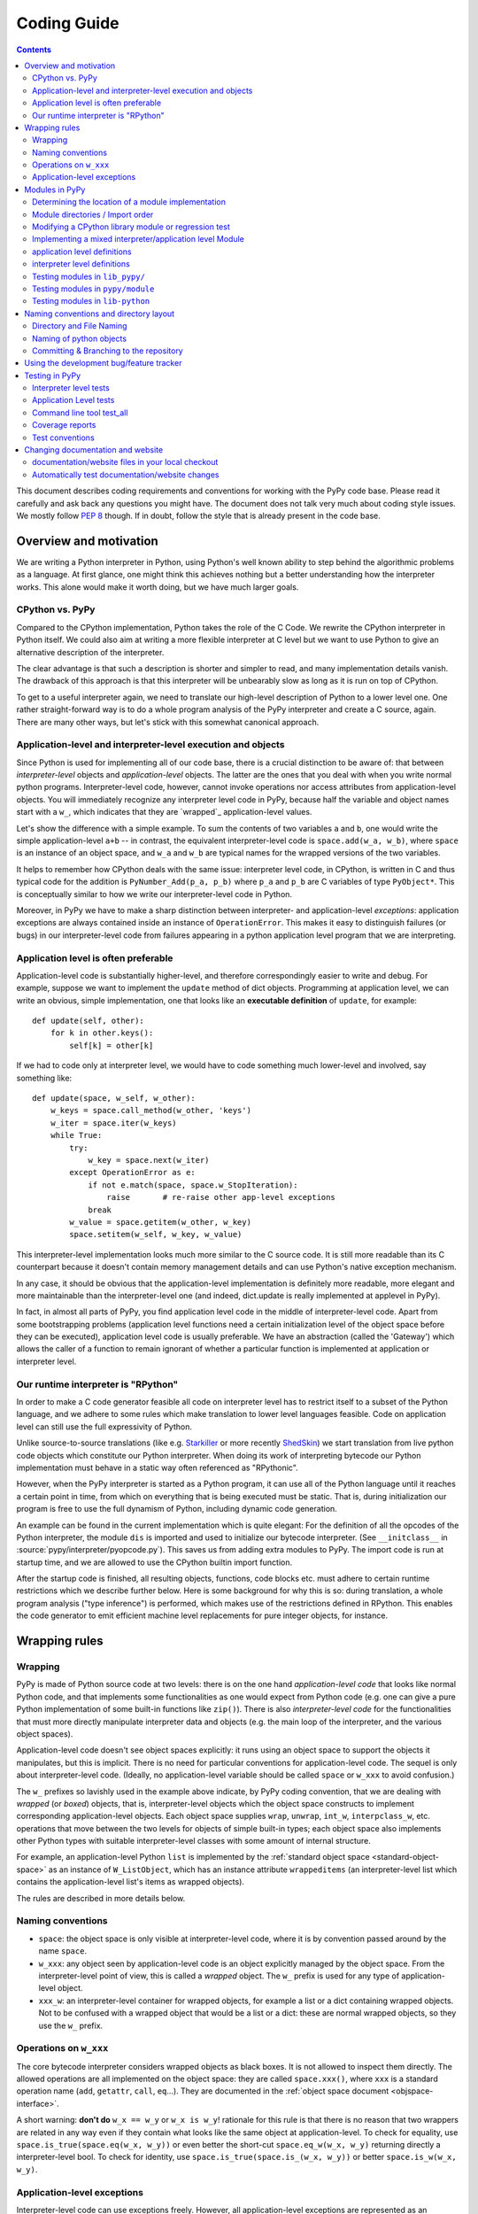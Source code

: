 Coding Guide
============

.. contents::

This document describes coding requirements and conventions for
working with the PyPy code base.  Please read it carefully and
ask back any questions you might have. The document does not talk
very much about coding style issues. We mostly follow :pep:`8` though.
If in doubt, follow the style that is already present in the code base.


Overview and motivation
------------------------

We are writing a Python interpreter in Python, using Python's well known
ability to step behind the algorithmic problems as a language. At first glance,
one might think this achieves nothing but a better understanding how the
interpreter works.  This alone would make it worth doing, but we have much
larger goals.


CPython vs. PyPy
~~~~~~~~~~~~~~~~

Compared to the CPython implementation, Python takes the role of the C
Code. We rewrite the CPython interpreter in Python itself.  We could
also aim at writing a more flexible interpreter at C level but we
want to use Python to give an alternative description of the interpreter.

The clear advantage is that such a description is shorter and simpler to
read, and many implementation details vanish. The drawback of this approach is
that this interpreter will be unbearably slow as long as it is run on top
of CPython.

To get to a useful interpreter again, we need to translate our
high-level description of Python to a lower level one.  One rather
straight-forward way is to do a whole program analysis of the PyPy
interpreter and create a C source, again. There are many other ways,
but let's stick with this somewhat canonical approach.


.. _application-level:
.. _interpreter-level:

Application-level and interpreter-level execution and objects
~~~~~~~~~~~~~~~~~~~~~~~~~~~~~~~~~~~~~~~~~~~~~~~~~~~~~~~~~~~~~

Since Python is used for implementing all of our code base, there is a
crucial distinction to be aware of: that between *interpreter-level* objects and
*application-level* objects.  The latter are the ones that you deal with
when you write normal python programs.  Interpreter-level code, however,
cannot invoke operations nor access attributes from application-level
objects.  You will immediately recognize any interpreter level code in
PyPy, because half the variable and object names start with a ``w_``, which
indicates that they are `wrapped`_ application-level values.

Let's show the difference with a simple example.  To sum the contents of
two variables ``a`` and ``b``, one would write the simple application-level
``a+b`` -- in contrast, the equivalent interpreter-level code is
``space.add(w_a, w_b)``, where ``space`` is an instance of an object space,
and ``w_a`` and ``w_b`` are typical names for the wrapped versions of the
two variables.

It helps to remember how CPython deals with the same issue: interpreter
level code, in CPython, is written in C and thus typical code for the
addition is ``PyNumber_Add(p_a, p_b)`` where ``p_a`` and ``p_b`` are C
variables of type ``PyObject*``. This is conceptually similar to how we write
our interpreter-level code in Python.

Moreover, in PyPy we have to make a sharp distinction between
interpreter- and application-level *exceptions*: application exceptions
are always contained inside an instance of ``OperationError``.  This
makes it easy to distinguish failures (or bugs) in our interpreter-level code
from failures appearing in a python application level program that we are
interpreting.


.. _app-preferable:

Application level is often preferable
~~~~~~~~~~~~~~~~~~~~~~~~~~~~~~~~~~~~~

Application-level code is substantially higher-level, and therefore
correspondingly easier to write and debug.  For example, suppose we want
to implement the ``update`` method of dict objects.  Programming at
application level, we can write an obvious, simple implementation, one
that looks like an **executable definition** of ``update``, for
example::

    def update(self, other):
        for k in other.keys():
            self[k] = other[k]

If we had to code only at interpreter level, we would have to code
something much lower-level and involved, say something like::

    def update(space, w_self, w_other):
        w_keys = space.call_method(w_other, 'keys')
        w_iter = space.iter(w_keys)
        while True:
            try:
                w_key = space.next(w_iter)
            except OperationError as e:
                if not e.match(space, space.w_StopIteration):
                    raise       # re-raise other app-level exceptions
                break
            w_value = space.getitem(w_other, w_key)
            space.setitem(w_self, w_key, w_value)

This interpreter-level implementation looks much more similar to the C
source code.  It is still more readable than its C counterpart because
it doesn't contain memory management details and can use Python's native
exception mechanism.

In any case, it should be obvious that the application-level implementation
is definitely more readable, more elegant and more maintainable than the
interpreter-level one (and indeed, dict.update is really implemented at
applevel in PyPy).

In fact, in almost all parts of PyPy, you find application level code in
the middle of interpreter-level code.  Apart from some bootstrapping
problems (application level functions need a certain initialization
level of the object space before they can be executed), application
level code is usually preferable.  We have an abstraction (called the
'Gateway') which allows the caller of a function to remain ignorant of
whether a particular function is implemented at application or
interpreter level.


Our runtime interpreter is "RPython"
~~~~~~~~~~~~~~~~~~~~~~~~~~~~~~~~~~~~

In order to make a C code generator feasible all code on interpreter level has
to restrict itself to a subset of the Python language, and we adhere to some
rules which make translation to lower level languages feasible. Code on
application level can still use the full expressivity of Python.

Unlike source-to-source translations (like e.g. Starkiller_ or more recently
ShedSkin_) we start
translation from live python code objects which constitute our Python
interpreter.   When doing its work of interpreting bytecode our Python
implementation must behave in a static way often referenced as
"RPythonic".

.. _Starkiller: http://people.csail.mit.edu/jrb/Projects/starkiller.pdf
.. _ShedSkin: http://shed-skin.blogspot.com/

However, when the PyPy interpreter is started as a Python program, it
can use all of the Python language until it reaches a certain point in
time, from which on everything that is being executed must be static.
That is, during initialization our program is free to use the
full dynamism of Python, including dynamic code generation.

An example can be found in the current implementation which is quite
elegant: For the definition of all the opcodes of the Python
interpreter, the module ``dis`` is imported and used to initialize our
bytecode interpreter.  (See ``__initclass__`` in
:source:`pypy/interpreter/pyopcode.py`).  This
saves us from adding extra modules to PyPy. The import code is run at
startup time, and we are allowed to use the CPython builtin import
function.

After the startup code is finished, all resulting objects, functions,
code blocks etc. must adhere to certain runtime restrictions which we
describe further below.  Here is some background for why this is so:
during translation, a whole program analysis ("type inference") is
performed, which makes use of the restrictions defined in RPython. This
enables the code generator to emit efficient machine level replacements
for pure integer objects, for instance.


Wrapping rules
--------------

Wrapping
~~~~~~~~

PyPy is made of Python source code at two levels: there is on the one hand
*application-level code* that looks like normal Python code, and that
implements some functionalities as one would expect from Python code (e.g. one
can give a pure Python implementation of some built-in functions like
``zip()``).  There is also *interpreter-level code* for the functionalities
that must more directly manipulate interpreter data and objects (e.g. the main
loop of the interpreter, and the various object spaces).

Application-level code doesn't see object spaces explicitly: it runs using an
object space to support the objects it manipulates, but this is implicit.
There is no need for particular conventions for application-level code.  The
sequel is only about interpreter-level code.  (Ideally, no application-level
variable should be called ``space`` or ``w_xxx`` to avoid confusion.)

The ``w_`` prefixes so lavishly used in the example above indicate,
by PyPy coding convention, that we are dealing with *wrapped* (or *boxed*) objects,
that is, interpreter-level objects which the object space constructs
to implement corresponding application-level objects.  Each object
space supplies ``wrap``, ``unwrap``, ``int_w``, ``interpclass_w``,
etc. operations that move between the two levels for objects of simple
built-in types; each object space also implements other Python types
with suitable interpreter-level classes with some amount of internal
structure.

For example, an application-level Python ``list``
is implemented by the :ref:`standard object space <standard-object-space>` as an
instance of ``W_ListObject``, which has an instance attribute
``wrappeditems`` (an interpreter-level list which contains the
application-level list's items as wrapped objects).

The rules are described in more details below.


Naming conventions
~~~~~~~~~~~~~~~~~~

* ``space``: the object space is only visible at
  interpreter-level code, where it is by convention passed around by the name
  ``space``.

* ``w_xxx``: any object seen by application-level code is an
  object explicitly managed by the object space.  From the
  interpreter-level point of view, this is called a *wrapped*
  object.  The ``w_`` prefix is used for any type of
  application-level object.

* ``xxx_w``: an interpreter-level container for wrapped
  objects, for example a list or a dict containing wrapped
  objects.  Not to be confused with a wrapped object that
  would be a list or a dict: these are normal wrapped objects,
  so they use the ``w_`` prefix.


Operations on ``w_xxx``
~~~~~~~~~~~~~~~~~~~~~~~

The core bytecode interpreter considers wrapped objects as black boxes.
It is not allowed to inspect them directly.  The allowed
operations are all implemented on the object space: they are
called ``space.xxx()``, where ``xxx`` is a standard operation
name (``add``, ``getattr``, ``call``, ``eq``...). They are documented in the
:ref:`object space document <objspace-interface>`.

A short warning: **don't do** ``w_x == w_y`` or ``w_x is w_y``!
rationale for this rule is that there is no reason that two
wrappers are related in any way even if they contain what
looks like the same object at application-level.  To check
for equality, use ``space.is_true(space.eq(w_x, w_y))`` or
even better the short-cut ``space.eq_w(w_x, w_y)`` returning
directly a interpreter-level bool.  To check for identity,
use ``space.is_true(space.is_(w_x, w_y))`` or better
``space.is_w(w_x, w_y)``.


.. _applevel-exceptions:

Application-level exceptions
~~~~~~~~~~~~~~~~~~~~~~~~~~~~

Interpreter-level code can use exceptions freely.  However,
all application-level exceptions are represented as an
``OperationError`` at interpreter-level.  In other words, all
exceptions that are potentially visible at application-level
are internally an ``OperationError``.  This is the case of all
errors reported by the object space operations
(``space.add()`` etc.).

To raise an application-level exception::

    raise OperationError(space.w_XxxError, space.wrap("message"))

To catch a specific application-level exception::

    try:
        ...
    except OperationError as e:
        if not e.match(space, space.w_XxxError):
            raise
        ...

This construct catches all application-level exceptions, so we
have to match it against the particular ``w_XxxError`` we are
interested in and re-raise other exceptions.  The exception
instance ``e`` holds two attributes that you can inspect:
``e.w_type`` and ``e.w_value``.  Do not use ``e.w_type`` to
match an exception, as this will miss exceptions that are
instances of subclasses.


.. _modules:

Modules in PyPy
---------------

Modules visible from application programs are imported from
interpreter or application level files.  PyPy reuses almost all python
modules of CPython's standard library, currently from version 2.7.6.  We
sometimes need to `modify modules`_ and - more often - regression tests
because they rely on implementation details of CPython.

If we don't just modify an original CPython module but need to rewrite
it from scratch we put it into :source:`lib_pypy/` as a pure application level
module.

When we need access to interpreter-level objects we put the module into
:source:`pypy/module`.  Such modules use a `mixed module mechanism`_
which makes it convenient to use both interpreter- and application-level parts
for the implementation.  Note that there is no extra facility for
pure-interpreter level modules, you just write a mixed module and leave the
application-level part empty.


Determining the location of a module implementation
~~~~~~~~~~~~~~~~~~~~~~~~~~~~~~~~~~~~~~~~~~~~~~~~~~~

You can interactively find out where a module comes from, when running py.py.
here are examples for the possible locations::

    >>>> import sys
    >>>> sys.__file__
    '/home/hpk/pypy-dist/pypy/module/sys'

    >>>> import cPickle
    >>>> cPickle.__file__
    '/home/hpk/pypy-dist/lib_pypy/cPickle..py'

    >>>> import os
    >>>> os.__file__
    '/home/hpk/pypy-dist/lib-python/2.7/os.py'
    >>>>


Module directories / Import order
~~~~~~~~~~~~~~~~~~~~~~~~~~~~~~~~~

Here is the order in which PyPy looks up Python modules:

*pypy/module*

    mixed interpreter/app-level builtin modules, such as
    the ``sys`` and ``__builtin__`` module.

*contents of PYTHONPATH*

    lookup application level modules in each of the ``:`` separated
    list of directories, specified in the ``PYTHONPATH`` environment
    variable.

*lib_pypy/*

    contains pure Python reimplementation of modules.

*lib-python/2.7/*

    The modified CPython library.


.. _modify modules:

Modifying a CPython library module or regression test
~~~~~~~~~~~~~~~~~~~~~~~~~~~~~~~~~~~~~~~~~~~~~~~~~~~~~

Although PyPy is very compatible with CPython we sometimes need
to change modules contained in our copy of the standard library,
often due to the fact that PyPy works with all new-style classes
by default and CPython has a number of places where it relies
on some classes being old-style.

We just maintain those changes in place,
to see what is changed we have a branch called `vendor/stdlib`
wich contains the unmodified cpython stdlib


.. _mixed module mechanism:
.. _mixed-modules:

Implementing a mixed interpreter/application level Module
~~~~~~~~~~~~~~~~~~~~~~~~~~~~~~~~~~~~~~~~~~~~~~~~~~~~~~~~~

If a module needs to access PyPy's interpreter level
then it is implemented as a mixed module.

Mixed modules are directories in :source:`pypy/module` with an  `__init__.py`
file containing specifications where each name in a module comes from.
Only specified names will be exported to a Mixed Module's applevel
namespace.

Sometimes it is necessary to really write some functions in C (or
whatever target language). See :doc:`rffi <rpython:rffi>` and :ref:`external functions
documentation <rpython:extfunccalls>` for details. The latter approach is cumbersome and
being phased out and former has currently quite a few rough edges.


application level definitions
~~~~~~~~~~~~~~~~~~~~~~~~~~~~~

Application level specifications are found in the `appleveldefs`
dictionary found in ``__init__.py`` files of directories in ``pypy/module``.
For example, in :source:`pypy/module/__builtin__/__init__.py` you find the following
entry specifying where ``__builtin__.locals`` comes from::

     ...
     'locals'        : 'app_inspect.locals',
     ...

The ``app_`` prefix indicates that the submodule ``app_inspect`` is
interpreted at application level and the wrapped function value for ``locals``
will be extracted accordingly.


interpreter level definitions
~~~~~~~~~~~~~~~~~~~~~~~~~~~~~

Interpreter level specifications are found in the ``interpleveldefs``
dictionary found in ``__init__.py`` files of directories in ``pypy/module``.
For example, in :source:`pypy/module/__builtin__/__init__.py` the following
entry specifies where ``__builtin__.len`` comes from::

     ...
     'len'       : 'operation.len',
     ...

The ``operation`` submodule lives at interpreter level and ``len``
is expected to be exposable to application level.  Here is
the definition for ``operation.len()``::

    def len(space, w_obj):
        "len(object) -> integer\n\nReturn the number of items of a sequence or mapping."
        return space.len(w_obj)

Exposed interpreter level functions usually take a ``space`` argument
and some wrapped values (see `Wrapping rules`_) .

You can also use a convenient shortcut in ``interpleveldefs`` dictionaries:
namely an expression in parentheses to specify an interpreter level
expression directly (instead of pulling it indirectly from a file)::

    ...
    'None'          : '(space.w_None)',
    'False'         : '(space.w_False)',
    ...

The interpreter level expression has a ``space`` binding when
it is executed.

Adding an entry under pypy/module (e.g. mymodule) entails automatic
creation of a new config option (such as --withmod-mymodule and
--withoutmod-mymodule (the latter being the default)) for py.py and
translate.py.


Testing modules in ``lib_pypy/``
~~~~~~~~~~~~~~~~~~~~~~~~~~~~~~~~

You can go to the :source:`pypy/module/test_lib_pypy/` directory and invoke the testing tool
("py.test" or "python ../../pypy/test_all.py") to run tests against the
lib_pypy hierarchy.  Note, that tests in :source:`pypy/module/test_lib_pypy/` are allowed
and encouraged to let their tests run at interpreter level although
:source:`lib_pypy/` modules eventually live at PyPy's application level.
This allows us to quickly test our python-coded reimplementations
against CPython.


Testing modules in ``pypy/module``
~~~~~~~~~~~~~~~~~~~~~~~~~~~~~~~~~~

Simply change to ``pypy/module`` or to a subdirectory and `run the
tests as usual`_.


Testing modules in ``lib-python``
~~~~~~~~~~~~~~~~~~~~~~~~~~~~~~~~~

In order to let CPython's regression tests run against PyPy
you can switch to the :source:`lib-python/` directory and run
the testing tool in order to start compliance tests.
(XXX check windows compatibility for producing test reports).


Naming conventions and directory layout
---------------------------------------

Directory and File Naming
~~~~~~~~~~~~~~~~~~~~~~~~~

- directories/modules/namespaces are always **lowercase**

- never use plural names in directory and file names

- ``__init__.py`` is usually empty except for
  ``pypy/objspace/*`` and ``pypy/module/*/__init__.py``.

- don't use more than 4 directory nesting levels

- keep filenames concise and completion-friendly.


Naming of python objects
~~~~~~~~~~~~~~~~~~~~~~~~

- class names are **CamelCase**

- functions/methods are lowercase and ``_`` separated

- objectspace classes are spelled ``XyzObjSpace``. e.g.

  - StdObjSpace
  - FlowObjSpace

- at interpreter level and in ObjSpace all boxed values
  have a leading ``w_`` to indicate "wrapped values".  This
  includes w_self.  Don't use ``w_`` in application level
  python only code.


Committing & Branching to the repository
~~~~~~~~~~~~~~~~~~~~~~~~~~~~~~~~~~~~~~~~~~~~~~~~~~~~~

- write good log messages because several people
  are reading the diffs.

- What was previously called ``trunk`` is called the ``default`` branch in
  mercurial. Branches in mercurial are always pushed together with the rest
  of the repository. To create a ``try1`` branch (assuming that a branch named
  ``try1`` doesn't already exists) you should do::

    hg branch try1

  The branch will be recorded in the repository only after a commit. To switch
  back to the default branch::

    hg update default

  For further details use the help or refer to the `official wiki`_::

    hg help branch

.. _official wiki: http://mercurial.selenic.com/wiki/Branch


.. _using-development-tracker:

Using the development bug/feature tracker
-----------------------------------------

We have a `development tracker`_, based on Richard Jones'
`roundup`_ application.  You can file bugs,
feature requests or see what's going on
for the next milestone, both from an E-Mail and from a
web interface.

.. _development tracker: https://bugs.pypy.org/
.. _roundup: http://roundup.sourceforge.net/


.. _testing:

Testing in PyPy
---------------

Our tests are based on the `py.test`_ tool which lets you write
unittests without boilerplate.  All tests of modules
in a directory usually reside in a subdirectory **test**.  There are
basically two types of unit tests:

- **Interpreter Level tests**. They run at the same level as PyPy's
  interpreter.

- **Application Level tests**. They run at application level which means
  that they look like straight python code but they are interpreted by PyPy.

.. _py.test: http://pytest.org/


Interpreter level tests
~~~~~~~~~~~~~~~~~~~~~~~

You can write test functions and methods like this::

    def test_something(space):
        # use space ...

    class TestSomething(object):
        def test_some(self):
            # use 'self.space' here

Note that the prefix `test` for test functions and `Test` for test
classes is mandatory.  In both cases you can import Python modules at
module global level and use plain 'assert' statements thanks to the
usage of the `py.test`_ tool.


Application Level tests
~~~~~~~~~~~~~~~~~~~~~~~

For testing the conformance and well-behavedness of PyPy it
is often sufficient to write "normal" application-level
Python code that doesn't need to be aware of any particular
coding style or restrictions.  If we have a choice we often
use application level tests which usually look like this::

    def app_test_something():
        # application level test code

    class AppTestSomething(object):
        def test_this(self):
            # application level test code

These application level test functions will run on top
of PyPy, i.e. they have no access to interpreter details.
You cannot use imported modules from global level because
they are imported at interpreter-level while you test code
runs at application level. If you need to use modules
you have to import them within the test function.

Data can be passed into the AppTest using 
the ``setup_class`` method of the AppTest. All wrapped objects that are
attached to the class there and start with ``w_`` can be accessed
via self (but without the ``w_``) in the actual test method. An example::

    class AppTestErrno(object):
        def setup_class(cls):
            cls.w_d = cls.space.wrap({"a": 1, "b", 2})

        def test_dict(self):
            assert self.d["a"] == 1
            assert self.d["b"] == 2


.. _run the tests as usual:

Another possibility is to use cls.space.appexec, for example::

    class AppTestSomething(object):
        def setup_class(cls):
            arg = 2
            cls.w_result = cls.space.appexec([cls.space.wrap(arg)], """(arg):
                return arg ** 6
                """)

        def test_power(self):
            assert self.result == 2 ** 6

which executes the code string function with the given arguments at app level.
Note the use of ``w_result`` in ``setup_class`` but self.result in the test 
Here is how to define an app level class  in ``setup_class`` that can be used
in subsequent tests::

    class AppTestSet(object):
        def setup_class(cls):
            w_fakeint = cls.space.appexec([], """():
                class FakeInt(object):
                    def __init__(self, value):
                        self.value = value
                    def __hash__(self):
                        return hash(self.value)

                    def __eq__(self, other):
                        if other == self.value:
                            return True
                        return False
                return FakeInt
                """)
            cls.w_FakeInt = w_fakeint

        def test_fakeint(self):
            f1 = self.FakeInt(4)
            assert f1 == 4
            assert hash(f1) == hash(4)


Command line tool test_all
~~~~~~~~~~~~~~~~~~~~~~~~~~

You can run almost all of PyPy's tests by invoking::

  python test_all.py file_or_directory

which is a synonym for the general `py.test`_ utility
located in the ``py/bin/`` directory.  For switches to
modify test execution pass the ``-h`` option.


Coverage reports
~~~~~~~~~~~~~~~~

In order to get coverage reports the `pytest-cov`_ plugin is included.
it adds some extra requirements ( coverage_ and `cov-core`_ )
and can once they are installed coverage testing can be invoked via::

  python test_all.py --cov file_or_direcory_to_cover file_or_directory

.. _pytest-cov: http://pypi.python.org/pypi/pytest-cov
.. _coverage: http://pypi.python.org/pypi/coverage
.. _cov-core: http://pypi.python.org/pypi/cov-core


Test conventions
~~~~~~~~~~~~~~~~

- adding features requires adding appropriate tests.  (It often even
  makes sense to first write the tests so that you are sure that they
  actually can fail.)

- All over the pypy source code there are test/ directories
  which contain unit tests.  Such scripts can usually be executed
  directly or are collectively run by pypy/test_all.py


.. _change documentation and website:

Changing documentation and website
----------------------------------

documentation/website files in your local checkout
~~~~~~~~~~~~~~~~~~~~~~~~~~~~~~~~~~~~~~~~~~~~~~~~~~~

Most of the PyPy's documentation is kept in `pypy/doc`.
You can simply edit or add '.rst' files which contain ReST-markuped
files.  Here is a `ReST quickstart`_ but you can also just look
at the existing documentation and see how things work.

Note that the web site of http://pypy.org/ is maintained separately.
For now it is in the repository https://bitbucket.org/pypy/pypy.org

.. _ReST quickstart: http://docutils.sourceforge.net/docs/user/rst/quickref.html


Automatically test documentation/website changes
~~~~~~~~~~~~~~~~~~~~~~~~~~~~~~~~~~~~~~~~~~~~~~~~

We automatically check referential integrity and ReST-conformance.  In order to
run the tests you need sphinx_ installed.  Then go to the local checkout
of the documentation directory and run the Makefile::

    cd pypy/doc
    make html

If you see no failures chances are high that your modifications at least
don't produce ReST-errors or wrong local references. Now you will have `.html`
files in the documentation directory which you can point your browser to!

Additionally, if you also want to check for remote references inside
the documentation issue::

    make linkcheck

which will check that remote URLs are reachable.

.. _sphinx: http://sphinx.pocoo.org/
